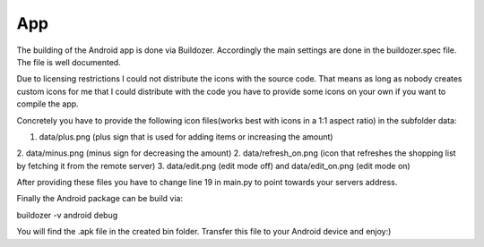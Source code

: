 App
===

The building of the Android app is done via Buildozer. Accordingly the main settings are done in the
buildozer.spec file. The file is well documented.

Due to licensing restrictions I could not distribute the icons with the source code. That means as long as
nobody creates custom icons for me that I could distribute with the code you have to provide some icons on
your own if you want to compile the app.

Concretely you have to provide the following icon files(works best with icons in a 1:1 aspect ratio) in the subfolder
data:

1. data/plus.png (plus sign that is used for adding items or increasing the amount)
2. data/minus.png (minus sign for decreasing the amount)
2. data/refresh_on.png (icon that refreshes the shopping list by fetching it from the remote server)
3. data/edit.png (edit mode off) and data/edit_on.png (edit mode on)

After providing these files you have to change line 19 in main.py
to point towards your servers address.

Finally the Android package can be build via:

buildozer -v android debug

You will find the .apk file in the created bin folder. Transfer this file to your Android device and enjoy:)
